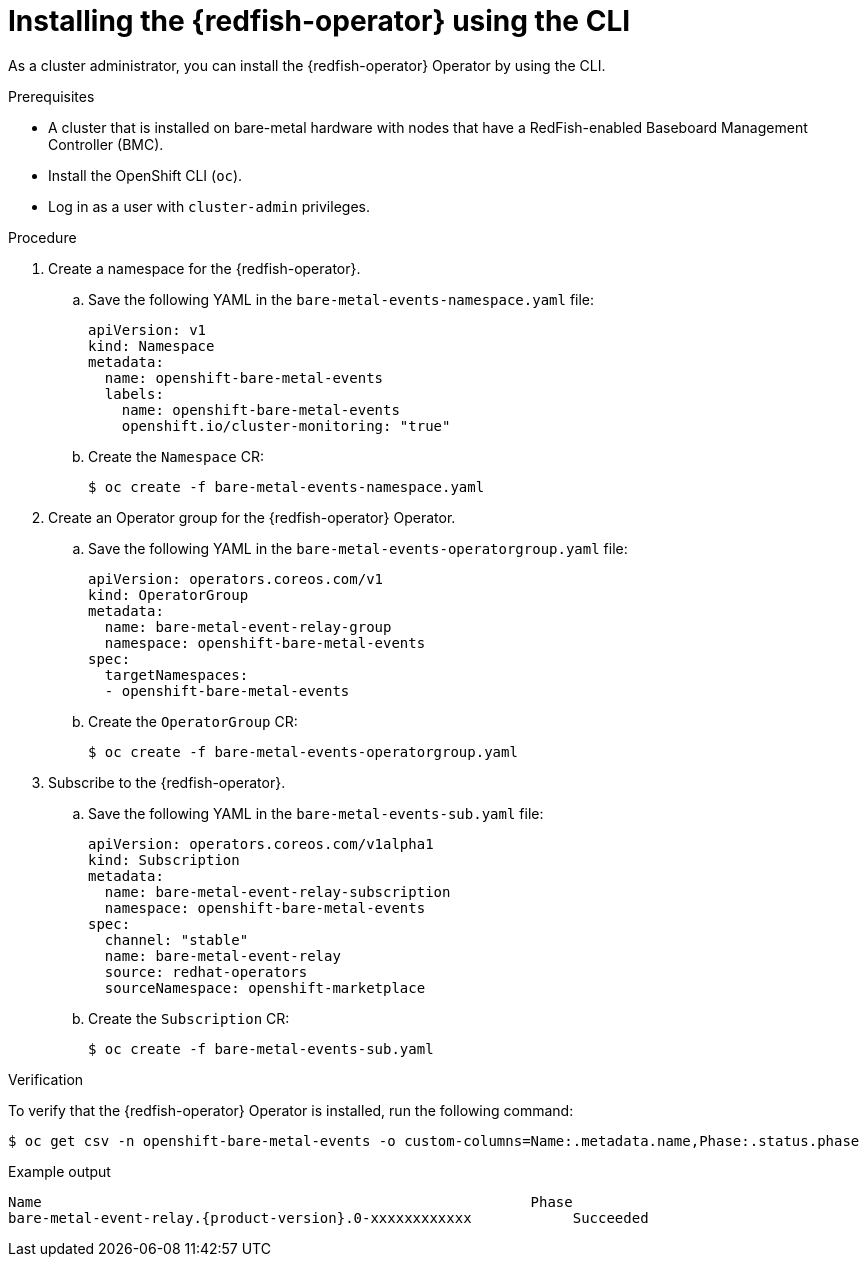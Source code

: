 // Module included in the following assemblies:
//
// * scalability_and_performance/using-rfhe.adoc

:_mod-docs-content-type: PROCEDURE
[id="nw-rfhe-installing-operator-cli_{context}"]
= Installing the {redfish-operator} using the CLI

As a cluster administrator, you can install the {redfish-operator} Operator by using the CLI.

.Prerequisites

* A cluster that is installed on bare-metal hardware with nodes that have a RedFish-enabled Baseboard Management Controller (BMC).
* Install the OpenShift CLI (`oc`).
* Log in as a user with `cluster-admin` privileges.

.Procedure

. Create a namespace for the {redfish-operator}.

.. Save the following YAML in the `bare-metal-events-namespace.yaml` file:
+
[source,yaml]
----
apiVersion: v1
kind: Namespace
metadata:
  name: openshift-bare-metal-events
  labels:
    name: openshift-bare-metal-events
    openshift.io/cluster-monitoring: "true"
----

.. Create the `Namespace` CR:
+
[source,terminal]
----
$ oc create -f bare-metal-events-namespace.yaml
----

. Create an Operator group for the {redfish-operator} Operator.

.. Save the following YAML in the `bare-metal-events-operatorgroup.yaml` file:
+
[source,yaml]
----
apiVersion: operators.coreos.com/v1
kind: OperatorGroup
metadata:
  name: bare-metal-event-relay-group
  namespace: openshift-bare-metal-events
spec:
  targetNamespaces:
  - openshift-bare-metal-events
----

.. Create the `OperatorGroup` CR:
+
[source,terminal]
----
$ oc create -f bare-metal-events-operatorgroup.yaml
----

. Subscribe to the {redfish-operator}.

.. Save the following YAML in the `bare-metal-events-sub.yaml` file:
+
[source,yaml]
----
apiVersion: operators.coreos.com/v1alpha1
kind: Subscription
metadata:
  name: bare-metal-event-relay-subscription
  namespace: openshift-bare-metal-events
spec:
  channel: "stable"
  name: bare-metal-event-relay
  source: redhat-operators
  sourceNamespace: openshift-marketplace
----

.. Create the `Subscription` CR:
+
[source,terminal]
----
$ oc create -f bare-metal-events-sub.yaml
----

.Verification

To verify that the {redfish-operator} Operator is installed, run the following command:

[source,terminal]
----
$ oc get csv -n openshift-bare-metal-events -o custom-columns=Name:.metadata.name,Phase:.status.phase
----

.Example output
[source,terminal,subs="attributes+"]
----
Name                                                          Phase
bare-metal-event-relay.{product-version}.0-xxxxxxxxxxxx            Succeeded
----
